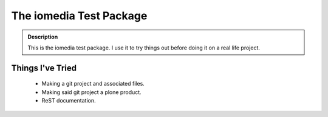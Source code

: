 ========================
The iomedia Test Package
========================

.. admonition:: Description

  This is the iomedia test package. I use it to try things out before doing it on a real life project.
  
Things I've Tried
-----------------

 * Making a git project and associated files.
 * Making said git project a plone product.
 * ReST documentation.